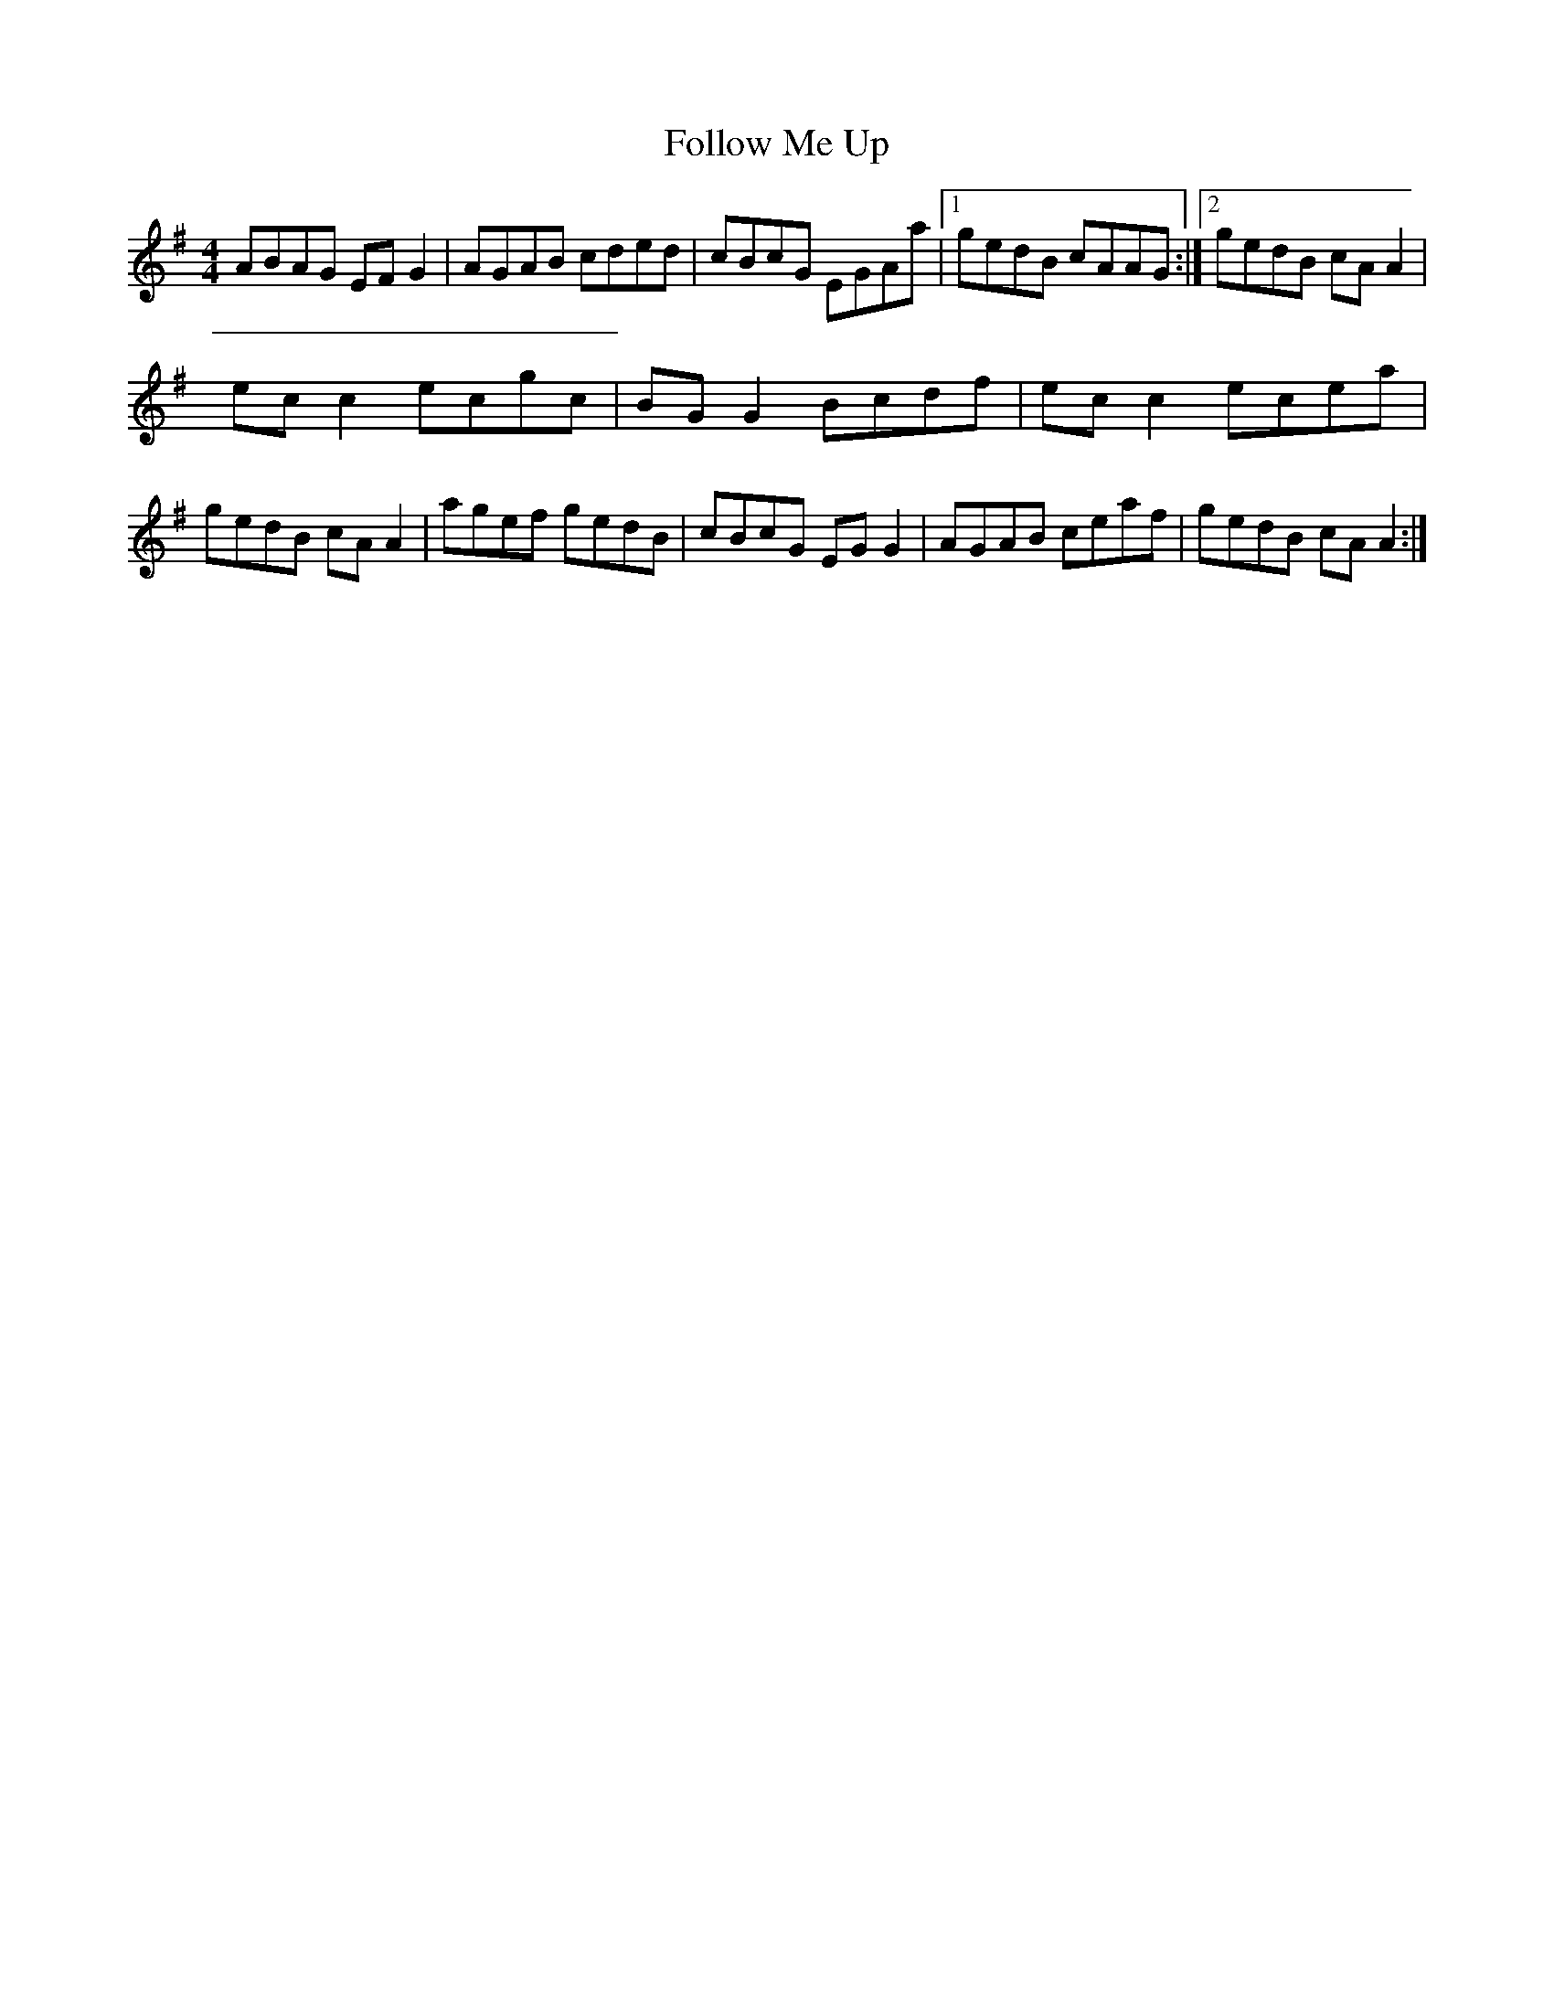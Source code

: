X: 3
T: Follow Me Up
Z: CreadurMawnOrganig
S: https://thesession.org/tunes/4168#setting16932
R: reel
M: 4/4
L: 1/8
K: Ador
ABAG EFG2| AGAB cded | cBcG EGAa |1 gedB cAAG :|2 gedB cAA2|ecc2 ecgc|BGG2 Bcdf|ecc2 ecea|gedB cAA2|agef gedB|cBcG EGG2|AGAB ceaf|gedB cAA2:|
